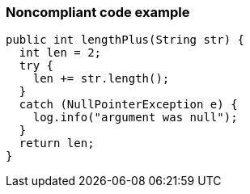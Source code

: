 === Noncompliant code example

[source,text]
----
public int lengthPlus(String str) {
  int len = 2;
  try {
    len += str.length();
  }
  catch (NullPointerException e) {
    log.info("argument was null");
  }
  return len;
}
----
